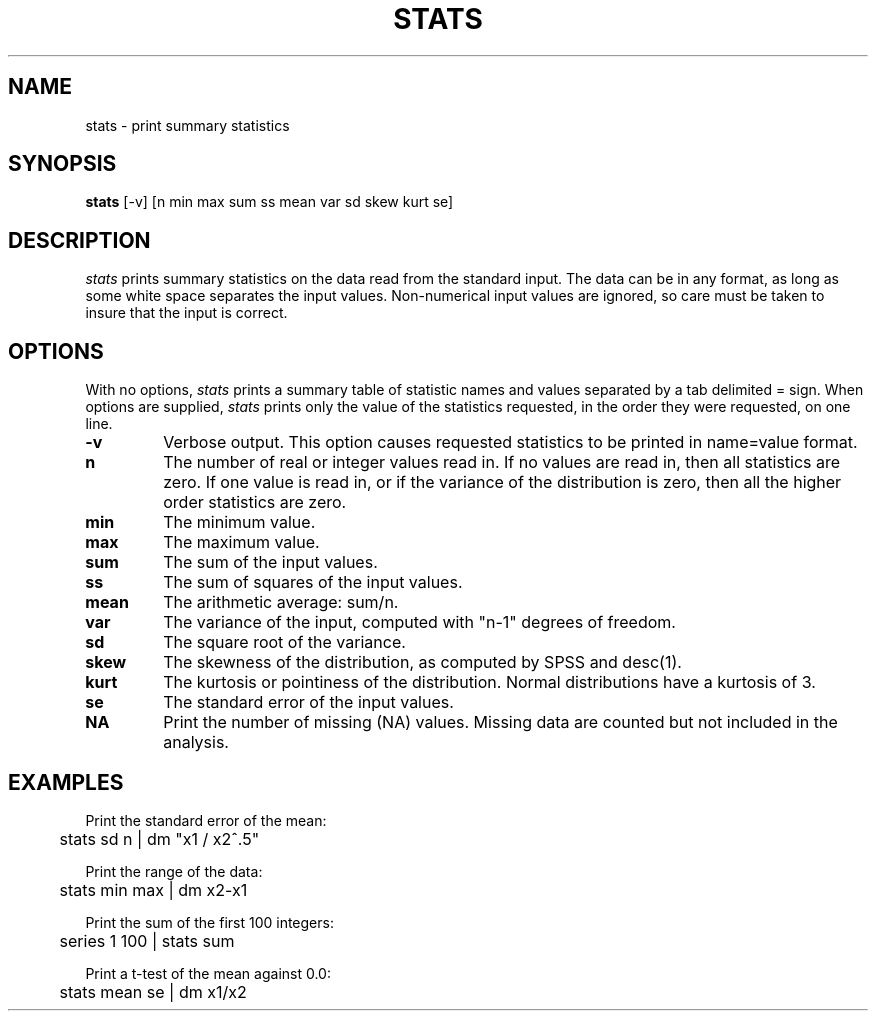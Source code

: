 .TH STATS 1 "January 20, 1987" "\(co 1980 Gary Perlman" "|STAT" "UNIX User's Manual"
.SH NAME
stats \- print summary statistics
.SH SYNOPSIS
.B stats
[-v] [n min max sum ss mean var sd skew kurt se]
.SH DESCRIPTION
.I stats
prints summary statistics on the data read from the standard input.
The data can be in any format,
as long as some white space separates the input values.
Non-numerical input values are ignored,
so care must be taken to insure that the input is correct.
.SH OPTIONS
.PP
With no options,
.I stats
prints a summary table of statistic names and values
separated by a tab delimited = sign.
When options are supplied,
.I stats
prints only the value of the statistics requested,
in the order they were requested, on one line.
.de OP
.TP
.B \\$1
..
.OP -v
Verbose output.
This option causes requested statistics to be printed
in name=value format.
.OP n
The number of real or integer values read in.
If no values are read in,
then all statistics are zero.
If one value is read in,
or if the variance of the distribution is zero,
then all the higher order statistics are zero.
.OP min
The minimum value.
.OP max
The maximum value.
.OP sum
The sum of the input values.
.OP ss
The sum of squares of the input values.
.OP mean
The arithmetic average: sum/n.
.OP var
The variance of the input,
computed with "n-1" degrees of freedom.
.OP sd
The square root of the variance.
.OP skew
The skewness of the distribution,
as computed by SPSS and desc(1).
.OP kurt
The kurtosis or pointiness of the distribution.
Normal distributions have a kurtosis of 3.
.OP se
The standard error of the input values.
.OP NA
Print the number of missing (NA) values.
Missing data are counted but not included in the analysis.
.SH EXAMPLES
.nf
.ta .5i
Print the standard error of the mean:
	stats sd n | dm "x1 / x2^.5"
.sp
Print the range of the data:
	stats min max | dm x2-x1
.sp
Print the sum of the first 100 integers:
	series 1 100 | stats sum
.sp
Print a t-test of the mean against 0.0:
	stats mean se | dm x1/x2
